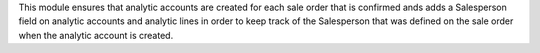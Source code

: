 This module ensures that analytic accounts are created for each sale order that
is confirmed ands adds a Salesperson field on analytic accounts and analytic
lines in order to keep track of the Salesperson that was defined on the sale
order when the analytic account is created.
